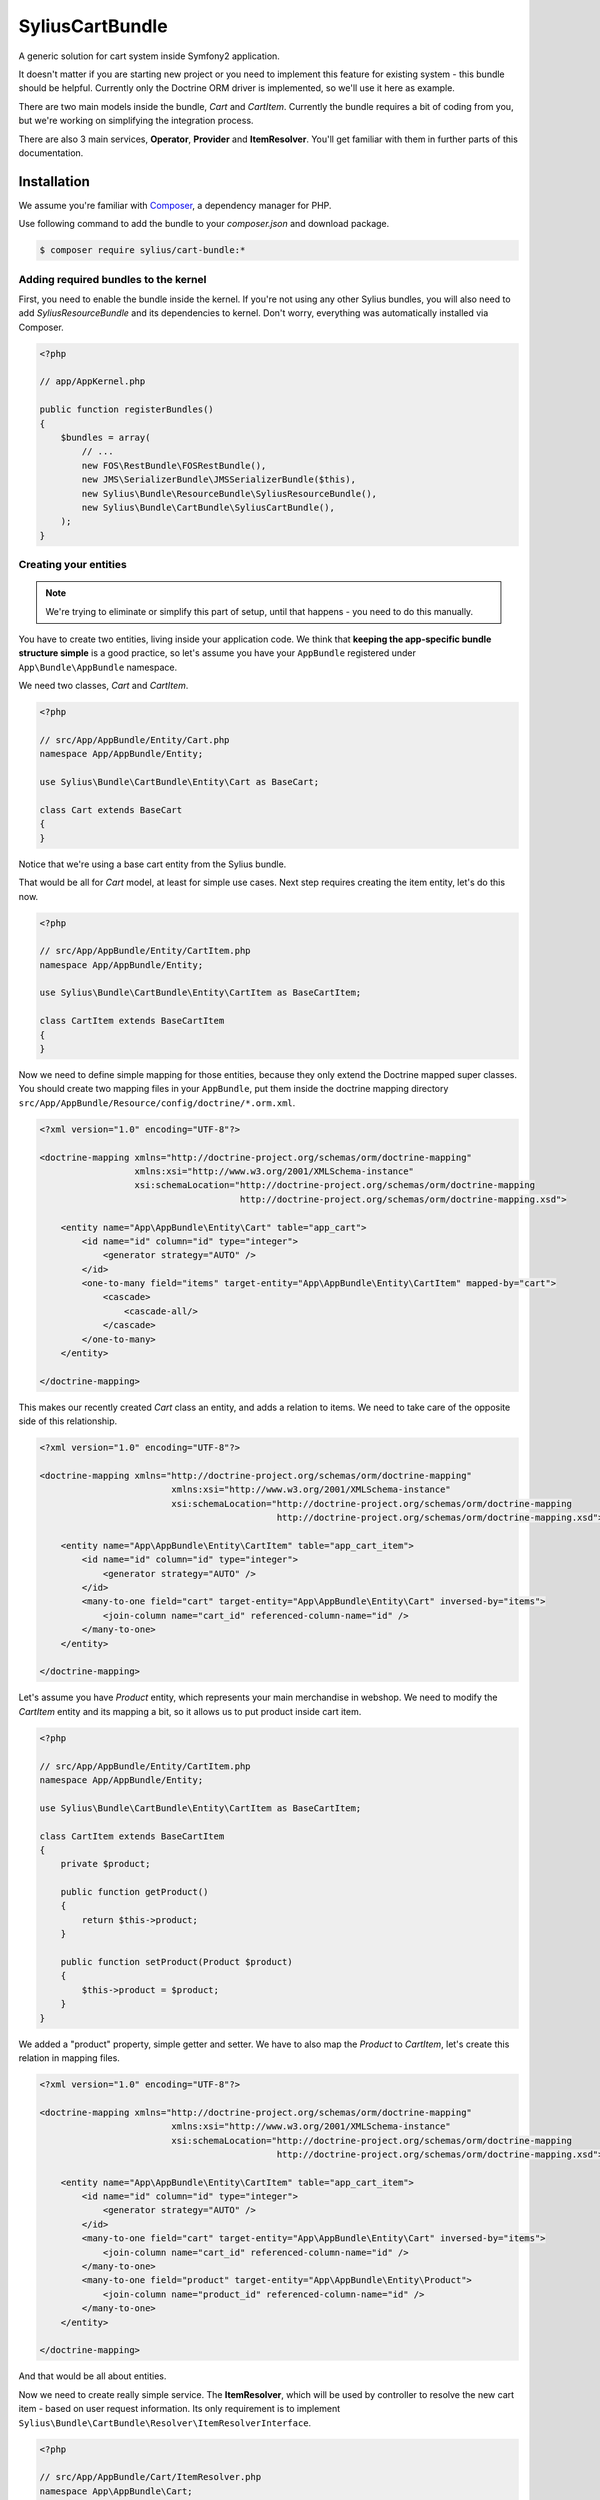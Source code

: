 SyliusCartBundle
================

A generic solution for cart system inside Symfony2 application. 

It doesn't matter if you are starting new project or you need to implement this feature for existing system - this bundle should be helpful.
Currently only the Doctrine ORM driver is implemented, so we'll use it here as example.

There are two main models inside the bundle, `Cart` and `CartItem`.
Currently the bundle requires a bit of coding from you, but we're working on simplifying the integration process.

There are also 3 main services, **Operator**, **Provider** and **ItemResolver**.
You'll get familiar with them in further parts of this documentation.

Installation
------------

We assume you're familiar with `Composer <http://packagist.org>`_, a dependency manager for PHP.

Use following command to add the bundle to your `composer.json` and download package.

.. code-block:: bash

    $ composer require sylius/cart-bundle:*

Adding required bundles to the kernel
~~~~~~~~~~~~~~~~~~~~~~~~~~~~~~~~~~~~~

First, you need to enable the bundle inside the kernel.
If you're not using any other Sylius bundles, you will also need to add `SyliusResourceBundle` and its dependencies to kernel.
Don't worry, everything was automatically installed via Composer.

.. code-block:: php

    <?php

    // app/AppKernel.php

    public function registerBundles()
    {
        $bundles = array(
            // ...
            new FOS\RestBundle\FOSRestBundle(),
            new JMS\SerializerBundle\JMSSerializerBundle($this),
            new Sylius\Bundle\ResourceBundle\SyliusResourceBundle(),
            new Sylius\Bundle\CartBundle\SyliusCartBundle(),
        );
    }

Creating your entities
~~~~~~~~~~~~~~~~~~~~~~

.. note::

    We're trying to eliminate or simplify this part of setup, until that happens - you need to do this manually.

You have to create two entities, living inside your application code.
We think that **keeping the app-specific bundle structure simple** is a good practice, so
let's assume you have your ``AppBundle`` registered under ``App\Bundle\AppBundle`` namespace.

We need two classes, *Cart* and *CartItem*.

.. code-block:: php

    <?php

    // src/App/AppBundle/Entity/Cart.php
    namespace App/AppBundle/Entity;

    use Sylius\Bundle\CartBundle\Entity\Cart as BaseCart;

    class Cart extends BaseCart
    {
    }

Notice that we're using a base cart entity from the Sylius bundle.

That would be all for *Cart* model, at least for simple use cases.
Next step requires creating the item entity, let's do this now.

.. code-block:: php

    <?php

    // src/App/AppBundle/Entity/CartItem.php
    namespace App/AppBundle/Entity;

    use Sylius\Bundle\CartBundle\Entity\CartItem as BaseCartItem;

    class CartItem extends BaseCartItem
    {
    }

Now we need to define simple mapping for those entities, because they only extend the Doctrine mapped super classes.
You should create two mapping files in your ``AppBundle``, put them inside the doctrine mapping directory ``src/App/AppBundle/Resource/config/doctrine/*.orm.xml``.

.. code-block:: xml

    <?xml version="1.0" encoding="UTF-8"?>

    <doctrine-mapping xmlns="http://doctrine-project.org/schemas/orm/doctrine-mapping"
                      xmlns:xsi="http://www.w3.org/2001/XMLSchema-instance"
                      xsi:schemaLocation="http://doctrine-project.org/schemas/orm/doctrine-mapping
                                          http://doctrine-project.org/schemas/orm/doctrine-mapping.xsd">

        <entity name="App\AppBundle\Entity\Cart" table="app_cart">
            <id name="id" column="id" type="integer">
                <generator strategy="AUTO" />
            </id>
            <one-to-many field="items" target-entity="App\AppBundle\Entity\CartItem" mapped-by="cart">
                <cascade>
                    <cascade-all/>
                </cascade>
            </one-to-many>
        </entity>

    </doctrine-mapping>

This makes our recently created *Cart* class an entity, and adds a relation to items.
We need to take care of the opposite side of this relationship.

.. code-block:: xml

    <?xml version="1.0" encoding="UTF-8"?>

    <doctrine-mapping xmlns="http://doctrine-project.org/schemas/orm/doctrine-mapping"
                             xmlns:xsi="http://www.w3.org/2001/XMLSchema-instance"
                             xsi:schemaLocation="http://doctrine-project.org/schemas/orm/doctrine-mapping
                                                 http://doctrine-project.org/schemas/orm/doctrine-mapping.xsd">

        <entity name="App\AppBundle\Entity\CartItem" table="app_cart_item">
            <id name="id" column="id" type="integer">
                <generator strategy="AUTO" />
            </id>
            <many-to-one field="cart" target-entity="App\AppBundle\Entity\Cart" inversed-by="items">
                <join-column name="cart_id" referenced-column-name="id" />
            </many-to-one>
        </entity>

    </doctrine-mapping>

Let's assume you have *Product* entity, which represents your main merchandise in webshop.
We need to modify the *CartItem* entity and its mapping a bit, so it allows us to put product inside cart item.

.. code-block:: php

    <?php

    // src/App/AppBundle/Entity/CartItem.php
    namespace App/AppBundle/Entity;

    use Sylius\Bundle\CartBundle\Entity\CartItem as BaseCartItem;

    class CartItem extends BaseCartItem
    {
        private $product;

        public function getProduct()
        {
            return $this->product;
        }

        public function setProduct(Product $product)
        {
            $this->product = $product;
        }
    }

We added a "product" property, simple getter and setter.
We have to also map the *Product* to *CartItem*, let's create this relation in mapping files.

.. code-block:: xml

    <?xml version="1.0" encoding="UTF-8"?>

    <doctrine-mapping xmlns="http://doctrine-project.org/schemas/orm/doctrine-mapping"
                             xmlns:xsi="http://www.w3.org/2001/XMLSchema-instance"
                             xsi:schemaLocation="http://doctrine-project.org/schemas/orm/doctrine-mapping
                                                 http://doctrine-project.org/schemas/orm/doctrine-mapping.xsd">

        <entity name="App\AppBundle\Entity\CartItem" table="app_cart_item">
            <id name="id" column="id" type="integer">
                <generator strategy="AUTO" />
            </id>
            <many-to-one field="cart" target-entity="App\AppBundle\Entity\Cart" inversed-by="items">
                <join-column name="cart_id" referenced-column-name="id" />
            </many-to-one>
            <many-to-one field="product" target-entity="App\AppBundle\Entity\Product">
                <join-column name="product_id" referenced-column-name="id" />
            </many-to-one>
        </entity>

    </doctrine-mapping>

And that would be all about entities. 

Now we need to create really simple service.
The **ItemResolver**, which will be used by controller to resolve the new cart item - based on user request information.
Its only requirement is to implement ``Sylius\Bundle\CartBundle\Resolver\ItemResolverInterface``.

.. code-block:: php

    <?php

    // src/App/AppBundle/Cart/ItemResolver.php
    namespace App\AppBundle\Cart;

    use Sylius\Bundle\CartBundle\Model\CartItemRequest;
    use Sylius\Bundle\CartBundle\Resolver\ItemResolverInterface;
    use Symfony\Component\HttpFoundation\Request;

    class ItemResolver implements ItemResolverInterface
    {
        public function resolve(CartItemInterface $item, Request $request)
        {
        }
    }

The class is in place, well done. 

We need to do some more coding, so the service is actually doing its job.
In our example we want to put *Product* in our cart, so we should
inject the entity manager to our resolver service.

.. code-block:: php

    <?php

    // src/App/AppBundle/Cart/ItemResolver.php
    namespace App\AppBundle\Cart;

    use Sylius\Bundle\CartBundle\Model\CartItemRequest;
    use Sylius\Bundle\CartBundle\Resolver\ItemResolverInterface;
    use Symfony\Component\HttpFoundation\Request;

    class ItemResolver implements ItemResolverInterface
    {
        private $entityManager;

        public function __construct(EntityManager $entityManager)
        {
            $this->entityManager = $entityManager;
        }

        public function resolve(CartItemInterface $item, Request $request)
        {
        }

        private function getProductRepository()
        {
            return $this->entityManager->getRepository('AppBundle:Product');
        }
    }

We also added a simple method ``getProductRepository()`` to keep the resolving code cleaner.

We must use this repository to find a product with id, given by the user via request.
This can be done in various ways, but to keep the example simple - we'll use query parameter.

.. code-block:: php

    <?php

    // src/App/AppBundle/Cart/ItemResolver.php
    namespace App\AppBundle\Cart;

    use Sylius\Bundle\CartBundle\Model\CartItemRequest;
    use Sylius\Bundle\CartBundle\Resolver\ItemResolverInterface;
    use Symfony\Component\HttpFoundation\Request;

    class ItemResolver implements ItemResolverInterface
    {
        private $entityManager;

        public function __construct(EntityManager $entityManager)
        {
            $this->entityManager = $entityManager;
        }

        public function resolve(CartItemInterface $item, Request $request)
        {
            $productId = $request->query->get('productId');

            // If no product id given, or product not found, we return false to display an error.
            if (!$productId || !$product = $this->getProductRepository()->find($productId)) {
                return false;
            }

            // Assign the product to the item and define the unit price.
            $item->setProduct($product);
            $item->setUnitPrice($product->getPrice());

            // Everything went fine, return the item.
            return $item;
        }

        private function getProductRepository()
        {
            return $this->entityManager->getRepository('AppBundle:Product');
        }
    }

Register our brand new service in container. We'll use XML as example, but you are free to pick any other format.

.. code-block:: xml

    <?xml version="1.0" encoding="UTF-8"?>

    <container xmlns="http://symfony.com/schema/dic/services"
               xmlns:xsi="http://www.w3.org/2001/XMLSchema-instance"
               xsi:schemaLocation="http://symfony.com/schema/dic/services
                                   http://symfony.com/schema/dic/services/services-1.0.xsd">

        <services>
            <service id="app.cart_item_resolver" class="App\AppBundle\Cart\ItemResolver">
                <argument type="service" id="doctrine.orm.entity_manager" />
            </service>
        </services>
    </container>

Bundle requires also simple configuration...

Container configuration
~~~~~~~~~~~~~~~~~~~~~~~

Put this configuration inside your ``app/config/config.yml``.

.. code-block:: yaml

    sylius_cart:
        driver: doctrine/orm # Configure the doctrine orm driver used in documentation.
        resolver: app.cart_item_resolver # The id of our newly created service.
        classes:
            cart:
                model: App\AppBundle\Entity\Cart # Our cart entity.
            item:
                model: App\AppBundle\Entity\CartItem # The item entity.

Importing routing configuration
~~~~~~~~~~~~~~~~~~~~~~~~~~~~~~~

Import default routing from your ``app/config/routing.yml``.

.. code-block:: yaml

    sylius_cart:
        resource: @SyliusCartBundle/Resource/config/routing.yml
        prefix: /cart

Updating database schema
~~~~~~~~~~~~~~~~~~~~~~~~

Remember to update your database schema.

For "**doctrine/orm**" driver run the following command.

.. code-block:: bash

    $ php app/console doctrine:schema:update --force

.. note::

    This should be done only in **dev** environment! We recommend using Doctrine migrations, to safely update your schema.

Templates
~~~~~~~~~

We think that providing a sensible default template is really difficult, especially that cart summary is not the simplest page.
This is the reason why we do not currently include any, but if you have an idea for a good starter template, let us know!

The bundle requires only the ``show.html`` template for cart summary page.
Easiest way to override the view is placing it here ``app/Resources/SyliusCartBundle/views/Cart/show.html.twig``.

.. note::

    You can use `the templates from our Sandbox app as inspiration <https://github.com/Sylius/Sylius-Sandbox/blob/master/sandbox/Resources/SyliusCartBundle/views/Cart/show.html.twig>`_.

Routing and default actions
---------------------------

Bundle provides quite simple default routing with several handy and common actions.
You can see usage guide below.

Cart summary page
~~~~~~~~~~~~~~~~~

To point user to the cart summary page, you can use the ``sylius_cart_show`` route.
It will render the page with the `cart` and `form` variables by default.

The `cart` is the current cart and `form` is the view of cart form.

Adding cart item
~~~~~~~~~~~~~~~~

In our simple example, we only need to add following link in the places where we need the "add to cart button".

.. code-block:: html

    <a href="{{ path('sylius_cart_item_add', {'productId': product.id})}}">Add product to cart</a>

Clicking this link will add the selected product to cart.

Removing item
~~~~~~~~~~~~~

On cart summary page you have access to all cart items, so another simple link will allow user to remove items from cart.

.. code-block:: html

    <a href="{{ path('sylius_cart_item_remove', {'id': item.id})}}">Remove from cart</a>

Where `item` variable represents one of `cart.items` collection item.

Clearing the whole cart
~~~~~~~~~~~~~~~~~~~~~~~

Clearing the cart is simple as clicking the following link.

.. code-block:: html

    <a href="{{ path('sylius_cart_clear')}}">Clear cart</a>

Basic cart update
~~~~~~~~~~~~~~~~~

On cart summary page, you have access to the cart form, if you want to save it, simply submit the form
with following action.

.. code-block:: html

    <form action="{{ path('sylius_cart_save')}}" method="post">Clear cart</a>

You cart will be validated and saved if everything is alright.

Using the services
------------------

When using the bundle, you have access to several handy services.
You can use them to manipulate and manage the cart.

.. note::

    This part is not written yet.

Configuration reference
-----------------------

.. code-block:: yaml

    sylius_cart:
        driver: ~ # The driver used for persistence layer.
        engine: twig # Templating engine to use by default.
        resolver: ~ # Service id of cart item resolver.
        operator: sylius_cart.operator.default # Cart operator service id.
        provider: sylius_cart.provider.default # Cart provider service id.
        storage: sylius_cart.storage.session # The id of cart storage for default provider.
        classes:
            cart:
                model: ~ # The cart model class.
                controller: Sylius\Bundle\CartBundle\Controller\CartController
                repository: ~ # You can override the repository class here.
                form: Sylius\Bundle\CartBundle\Form\Type\CartType # The form type name to use.
            item:
                model: ~ # The cart item model class.
                controller: Sylius\Bundle\CartBundle\Controller\CartItemController
                repository: ~ # You can override the repository class here.
                form: Sylius\Bundle\CartBundle\Form\Type\CartItemType # The form type class name to use.

`phpspec2 <http://phpspec.net>`_ examples
-----------------------------------------

.. code-block:: bash

    $ composer install --dev --prefer-dist
    $ bin/phpspec run -f pretty

Working examples
----------------

If you want to see working implementation, try out the `Sylius sandbox application <http://github.com/Sylius/Sylius-Sandbox>`_.

Bug tracking
------------

This bundle uses `GitHub issues <https://github.com/Sylius/SyliusCartBundle/issues>`_.
If you have found bug, please create an issue.

